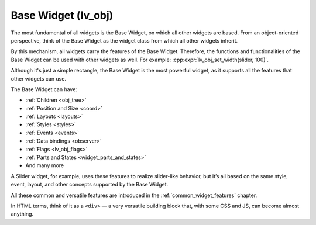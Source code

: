 .. _base_widget:
.. _lv_obj:

====================
Base Widget (lv_obj)
====================

The most fundamental of all widgets is the Base Widget, on which all other widgets
are based. From an object-oriented perspective, think of the Base Widget as the
widget class from which all other widgets inherit.

By this mechanism, all widgets carry the features of the Base Widget. Therefore,
the functions and functionalities of the Base Widget can be used with other widgets
as well. For example: :cpp:expr:`lv_obj_set_width(slider, 100)`.

Although it's just a simple rectangle, the Base Widget is the most powerful widget,
as it supports all the features that other widgets can use.

The Base Widget can have:

- :ref:`Children <obj_tree>`
- :ref:`Position and Size <coord>`
- :ref:`Layouts <layouts>`
- :ref:`Styles <styles>`
- :ref:`Events <events>`
- :ref:`Data bindings <observer>`
- :ref:`Flags <lv_obj_flags>`
- :ref:`Parts and States <widget_parts_and_states>`
- And many more

A Slider widget, for example, uses these features to realize slider-like behavior,
but it’s all based on the same style, event, layout, and other concepts supported
by the Base Widget.

All these common and versatile features are introduced in the
:ref:`common_widget_features` chapter.

In HTML terms, think of it as a ``<div>`` — a very versatile building block that,
with some CSS and JS, can become almost anything.

